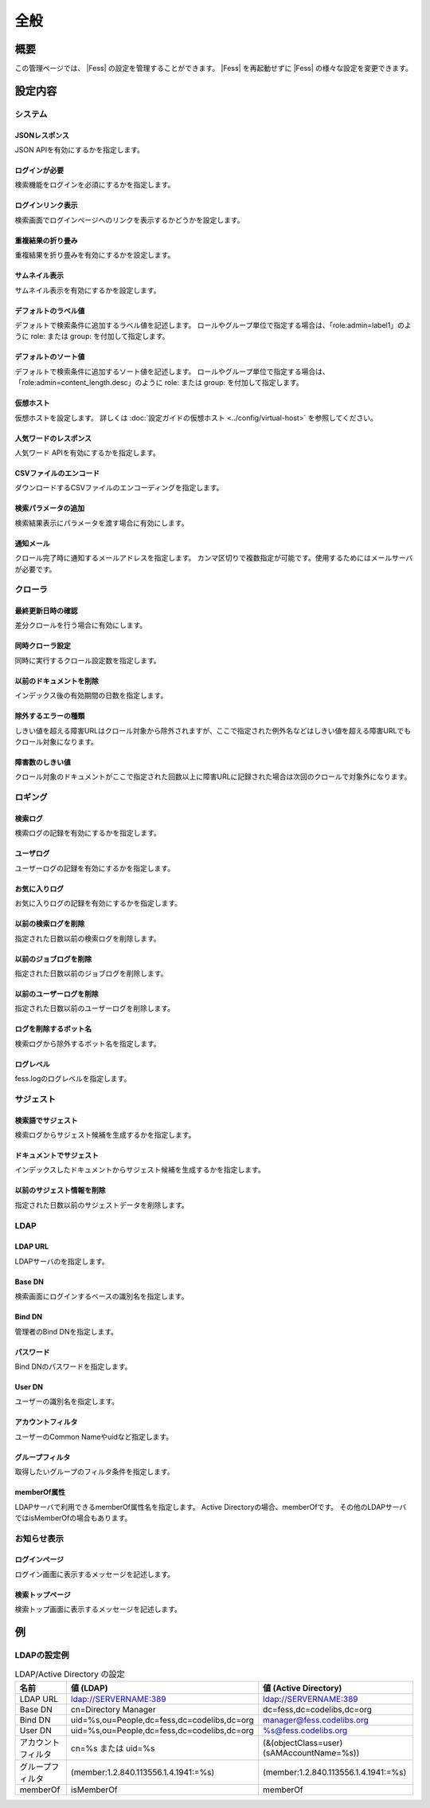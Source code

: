 ====
全般
====

概要
====

この管理ページでは、 |Fess| の設定を管理することができます。
|Fess| を再起動せずに |Fess| の様々な設定を変更できます。

|image0|

設定内容
========

システム
--------

JSONレスポンス
::::::::::::::

JSON APIを有効にするかを指定します。

ログインが必要
::::::::::::::

検索機能をログインを必須にするかを指定します。

ログインリンク表示
::::::::::::::::::

検索画面でログインページヘのリンクを表示するかどうかを設定します。

重複結果の折り畳み
::::::::::::::::::::

重複結果を折り畳みを有効にするかを設定します。

サムネイル表示
::::::::::::::::::::

サムネイル表示を有効にするかを設定します。

デフォルトのラベル値
::::::::::::::::::::

デフォルトで検索条件に追加するラベル値を記述します。
ロールやグループ単位で指定する場合は、「role:admin=label1」のように role: または group: を付加して指定します。

デフォルトのソート値
::::::::::::::::::::

デフォルトで検索条件に追加するソート値を記述します。
ロールやグループ単位で指定する場合は、「role:admin=content_length.desc」のように role: または group: を付加して指定します。

仮想ホスト
::::::::::::::::::::

仮想ホストを設定します。
詳しくは :doc:`設定ガイドの仮想ホスト <../config/virtual-host>` を参照してください。

人気ワードのレスポンス
::::::::::::::::::::::

人気ワード APIを有効にするかを指定します。

CSVファイルのエンコード
:::::::::::::::::::::::

ダウンロードするCSVファイルのエンコーディングを指定します。

検索パラメータの追加
::::::::::::::::::::

検索結果表示にパラメータを渡す場合に有効にします。

通知メール
::::::::::

クロール完了時に通知するメールアドレスを指定します。
カンマ区切りで複数指定が可能です。使用するためにはメールサーバが必要です。

クローラ
--------

最終更新日時の確認
::::::::::::::::::

差分クロールを行う場合に有効にします。

同時クローラ設定
::::::::::::::::

同時に実行するクロール設定数を指定します。

以前のドキュメントを削除
::::::::::::::::::::::::

インデックス後の有効期間の日数を指定します。

除外するエラーの種類
::::::::::::::::::::

しきい値を超える障害URLはクロール対象から除外されますが、ここで指定された例外名などはしきい値を超える障害URLでもクロール対象になります。

障害数のしきい値
::::::::::::::::

クロール対象のドキュメントがここで指定された回数以上に障害URLに記録された場合は次回のクロールで対象外になります。

ロギング
--------

検索ログ
::::::::

検索ログの記録を有効にするかを指定します。

ユーザログ
::::::::::

ユーザーログの記録を有効にするかを指定します。

お気に入りログ
::::::::::::::

お気に入りログの記録を有効にするかを指定します。

以前の検索ログを削除
::::::::::::::::::::

指定された日数以前の検索ログを削除します。

以前のジョブログを削除
::::::::::::::::::::::

指定された日数以前のジョブログを削除します。

以前のユーザーログを削除
::::::::::::::::::::::::

指定された日数以前のユーザーログを削除します。

ログを削除するボット名
::::::::::::::::::::::

検索ログから除外するボット名を指定します。

ログレベル
::::::::::

fess.logのログレベルを指定します。

サジェスト
----------

検索語でサジェスト
::::::::::::::::::

検索ログからサジェスト候補を生成するかを指定します。

ドキュメントでサジェスト
::::::::::::::::::::::::

インデックスしたドキュメントからサジェスト候補を生成するかを指定します。

以前のサジェスト情報を削除
::::::::::::::::::::::::::

指定された日数以前のサジェストデータを削除します。

LDAP
----

LDAP URL
::::::::

LDAPサーバのを指定します。

Base DN
:::::::

検索画面にログインするベースの識別名を指定します。

Bind DN
:::::::

管理者のBind DNを指定します。

パスワード
:::::::

Bind DNのパスワードを指定します。

User DN
:::::::

ユーザーの識別名を指定します。

アカウントフィルタ
::::::::::::::::::

ユーザーのCommon Nameやuidなど指定します。

グループフィルタ
::::::::::::::::::

取得したいグループのフィルタ条件を指定します。

memberOf属性
::::::::::::::

LDAPサーバで利用できるmemberOf属性名を指定します。
Active Directoryの場合、memberOfです。
その他のLDAPサーバではisMemberOfの場合もあります。


お知らせ表示
------------

ログインページ
::::::::::::::

ログイン画面に表示するメッセージを記述します。

検索トップページ
::::::::::::::::

検索トップ画面に表示するメッセージを記述します。

例
==

LDAPの設定例
------------

.. tabularcolumns:: |p{4cm}|p{4cm}|p{4cm}|
.. list-table:: LDAP/Active Directory の設定
   :header-rows: 1

   * - 名前
     - 値 (LDAP)
     - 値 (Active Directory)
   * - LDAP URL
     - ldap://SERVERNAME:389
     - ldap://SERVERNAME:389
   * - Base DN
     - cn=Directory Manager
     - dc=fess,dc=codelibs,dc=org
   * - Bind DN
     - uid=%s,ou=People,dc=fess,dc=codelibs,dc=org
     - manager@fess.codelibs.org
   * - User DN
     - uid=%s,ou=People,dc=fess,dc=codelibs,dc=org
     - %s@fess.codelibs.org
   * - アカウントフィルタ
     - cn=%s または uid=%s
     - (&(objectClass=user)(sAMAccountName=%s))
   * - グループフィルタ
     - (member:1.2.840.113556.1.4.1941:=%s)
     - (member:1.2.840.113556.1.4.1941:=%s)
   * - memberOf
     - isMemberOf
     - memberOf


.. |image0| image:: ../../../resources/images/ja/13.0/admin/general-1.png
.. pdf            :height: 940 px
